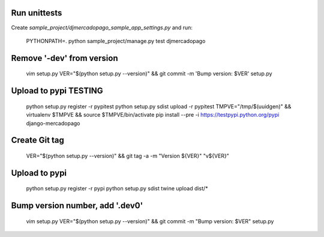 Run unittests
-------------

Create `sample_project/djmercadopago_sample_app_settings.py` and run:

    PYTHONPATH=. python sample_project/manage.py test djmercadopago


Remove '-dev' from version
--------------------------

    vim setup.py
    VER="$(python setup.py --version)" && git commit -m 'Bump version: $VER' setup.py


Upload to pypi TESTING
----------------------

    python setup.py register -r pypitest
    python setup.py sdist upload -r pypitest
    TMPVE="/tmp/$(uuidgen)" && virtualenv $TMPVE && source $TMPVE/bin/activate
    pip install --pre -i https://testpypi.python.org/pypi django-mercadopago


Create Git tag
--------------

    VER="$(python setup.py --version)" && git tag -a -m "Version ${VER}" "v${VER}"


Upload to pypi
--------------

    python setup.py register -r pypi
    python setup.py sdist
    twine upload dist/*


Bump version number, add '.dev0'
-------------------------------

    vim setup.py
    VER="$(python setup.py --version)" && git commit -m "Bump version: $VER" setup.py
